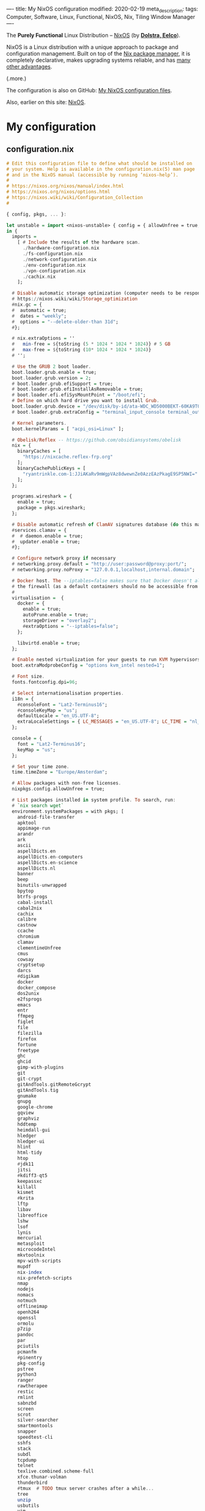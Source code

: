 ----
title: My NixOS configuration
modified: 2020-02-19
meta_description: 
tags: Computer, Software, Linux, Functional, NixOS, Nix, Tiling Window Manager
----

The *Purely Functional* Linux Distribution -- [[https://nixos.org/][NixOS]] (by *[[http://nixos.org/~eelco/pubs/iscsd-scm11-final.pdf][Dolstra, Eelco]]*).

NixOS is a Linux distribution with a unique approach to package and
configuration management. Built on top of the [[https://nixos.org/nix][Nix package manager]], it
is completely declarative, makes upgrading systems reliable, and has
[[https://nixos.org/nixos/about.html][many other advantages]].

(.more.)

The configuration is also on GitHub: [[https://github.com/maridonkers/nixos-configuration][My NixOS configuration files]].

Also, earlier on this site: [[./2017-10-03-nixos.html][NixOS]].

* My configuration
** configuration.nix
    :PROPERTIES:
    :CUSTOM_ID: configuration.nix
    :END:

#+BEGIN_SRC haskell
# Edit this configuration file to define what should be installed on
# your system. Help is available in the configuration.nix(5) man page
# and in the NixOS manual (accessible by running ‘nixos-help’).
#
# https://nixos.org/nixos/manual/index.html
# https://nixos.org/nixos/options.html
# https://nixos.wiki/wiki/Configuration_Collection
#

{ config, pkgs, ... }:

let unstable = import <nixos-unstable> { config = { allowUnfree = true; }; };
in {
  imports =
    [ # Include the results of the hardware scan.
      ./hardware-configuration.nix
      ./fs-configuration.nix
      ./network-configuration.nix
      ./env-configuration.nix
      ./vpn-configuration.nix
      ./cachix.nix
    ];

  # Disable automatic storage optimization (computer needs to be responsive at all times).
  # https://nixos.wiki/wiki/Storage_optimization
  #nix.gc = {
  #  automatic = true;
  #  dates = "weekly";
  #  options = "--delete-older-than 31d";
  #};

  # nix.extraOptions = ''
  #   min-free = ${toString (5 * 1024 * 1024 * 1024)} # 5 GB
  #   max-free = ${toString (10* 1024 * 1024 * 1024)}
  # '';

  # Use the GRUB 2 boot loader.
  boot.loader.grub.enable = true;
  boot.loader.grub.version = 2;
  # boot.loader.grub.efiSupport = true;
  # boot.loader.grub.efiInstallAsRemovable = true;
  # boot.loader.efi.efiSysMountPoint = "/boot/efi";
  # Define on which hard drive you want to install Grub.
  boot.loader.grub.device = "/dev/disk/by-id/ata-WDC_WD5000BEKT-60KA9T0_WD-WXG1AA0N9929"; # or "nodev" for efi only
  # boot.loader.grub.extraConfig = "terminal_input_console terminal_output_console";
  
  # Kernel parameters.
  boot.kernelParams = [ "acpi_osi=Linux" ];

  # Obelisk/Reflex -- https://github.com/obsidiansystems/obelisk
  nix = {
    binaryCaches = [
      "https://nixcache.reflex-frp.org"
    ];
    binaryCachePublicKeys = [
      "ryantrinkle.com-1:JJiAKaRv9mWgpVAz8dwewnZe0AzzEAzPkagE9SP5NWI="
    ];
  };

  programs.wireshark = {
    enable = true;
    package = pkgs.wireshark;
  };

  # Disable automatic refresh of ClamAV signatures database (do this manually).
  #services.clamav = {
  #  # daemon.enable = true;
  #  updater.enable = true;
  #};

  # Configure network proxy if necessary
  # networking.proxy.default = "http://user:password@proxy:port/";
  # networking.proxy.noProxy = "127.0.0.1,localhost,internal.domain";
  
  # Docker host. The --iptables=false makes sure that Docker doesn't alter
  # the firewall (as a default containers should no be accessible from outside).
  #
  virtualisation =  {
    docker = {
      enable = true;
      autoPrune.enable = true;
      storageDriver = "overlay2";
      #extraOptions = "--iptables=false";
    };

    libvirtd.enable = true;
  };

  # Enable nested virtualization for your guests to run KVM hypervisors
  boot.extraModprobeConfig = "options kvm_intel nested=1";

  # Font size.
  fonts.fontconfig.dpi=96;

  # Select internationalisation properties.
  i18n = {
    #consoleFont = "Lat2-Terminus16";
    #consoleKeyMap = "us";
    defaultLocale = "en_US.UTF-8";
    extraLocaleSettings = { LC_MESSAGES = "en_US.UTF-8"; LC_TIME = "nl_NL.UTF-8"; };
  };

  console = {
    font = "Lat2-Terminus16";
    keyMap = "us";
  };

  # Set your time zone.
  time.timeZone = "Europe/Amsterdam";

  # Allow packages with non-free licenses.
  nixpkgs.config.allowUnfree = true;

  # List packages installed in system profile. To search, run:
  # `nix search wget`
  environment.systemPackages = with pkgs; [
    android-file-transfer
    apktool
    appimage-run
    arandr
    ark
    ascii
    aspellDicts.en
    aspellDicts.en-computers
    aspellDicts.en-science
    aspellDicts.nl
    banner
    beep
    binutils-unwrapped
    bpytop
    btrfs-progs
    cabal-install
    cabal2nix
    cachix
    calibre
    castnow
    ccache
    chromium
    clamav
    clementineUnfree
    cmus
    cowsay
    cryptsetup
    darcs
    #digikam
    docker
    docker_compose
    dos2unix
    e2fsprogs
    emacs
    entr
    ffmpeg
    figlet
    file
    filezilla
    firefox
    fortune
    freetype
    ghc
    ghcid
    gimp-with-plugins
    git
    git-crypt
    gitAndTools.gitRemoteGcrypt
    gitAndTools.tig
    gnumake
    gnupg
    google-chrome
    gqview
    graphviz
    hddtemp
    heimdall-gui
    hledger
    hledger-ui
    hlint
    html-tidy
    htop
    #jdk11
    jitsi
    #kdiff3-qt5
    keepassxc
    killall
    kismet
    #krita
    lftp
    libav
    libreoffice
    lshw
    lsof
    lynis
    mercurial
    metasploit
    microcodeIntel
    mkvtoolnix
    mpv-with-scripts
    mupdf
    nix-index
    nix-prefetch-scripts
    nmap
    nodejs
    nomacs
    notmuch
    offlineimap
    openh264
    openssl
    ormolu
    p7zip
    pandoc
    par
    pciutils
    pcmanfm
    #pinentry
    pkg-config
    pstree
    python3
    ranger
    rawtherapee
    restic
    rmlint
    sabnzbd
    screen
    scrot
    silver-searcher
    smartmontools
    snapper
    speedtest-cli
    sshfs
    stack
    subdl
    tcpdump
    telnet
    texlive.combined.scheme-full
    xfce.thunar-volman
    thunderbird
    #tmux  # TODO tmux server crashes after a while...
    tree
    unzip
    usbutils
    vim
    virtmanager
    vlc
    wcalc
    wget
    wirelesstools
    wmctrl
    wmctrl
    wpa_supplicant
    xclip
    xdotool
    xlockmore
    xmobar
    #xmonad-with-packages
    xorg.xdpyinfo
    xorg.xev
    xorg.xeyes
    xorg.xhost
    xorg.xinit
    xorg.xkill
    xorg.xmessage
    xorg.xmodmap
    xorg.xwininfo
    xsane
    yara
    youtube-dl
    zoom-us
  ];

  services.fwupd.enable = true;

  # Some programs need SUID wrappers, can be configured further or are
  # started in user sessions.
  # programs.mtr.enable = true;
  # programs.gnupg.agent = { enable = true; enableSSHSupport = true; };

  # Enable the OpenSSH daemon.
  # services.openssh.enable = true;
  services.openssh = {
    enable = true;

    # Only pubkey auth
    passwordAuthentication = false;
    challengeResponseAuthentication = false;
  };

  # Start ssh-agent as a systemd user service
  programs.ssh.startAgent = true;

  # Pinentry.
  programs.gnupg.agent.enable = true;

  programs.tmux = {
    enable = true;
    clock24 = true;
    extraConfig = '' 
      set-option -g prefix C-z
      unbind-key C-b
      bind-key C-z send-prefix
    '';
  };

  # Printing. Enable CUPS to print documents.
  # https://nixos.wiki/wiki/Printing
  services.printing.enable = true;
  services.printing.drivers = with pkgs; [ hplipWithPlugin ];

  # Scanning with sane.
  hardware.sane.enable = true;
  hardware.sane.extraBackends = with pkgs; [ hplipWithPlugin ];

  # Enable sound.
  sound.enable = true;
  hardware.pulseaudio = {
    enable = true;
    support32Bit = true;
  };

  # OpenGL configuration.
  hardware.opengl = {
    enable = true;
    driSupport32Bit = true;
  };

  # Enable Redshift.
  services.redshift = {
    enable = true;
    brightness = {
      day = "1";
      night = "0.90";
    };
    temperature = {
      day = 6500;
      night = 3500;
    };
  };
  location.provider = "geoclue2";

  # Enable the X11 windowing system.
  services.xserver.enable = true;
  services.xserver.layout = "us"; 
  # services.xserver.xkbVariant = "altgr-intl"; 
  #services.xserver.xkbOptions = "eurosign:e";
  # services.xserver.xkbOptions = "compose:caps,shift:both_capslock";
  services.xserver.xkbOptions = "compose:sclk";

  # Legacy video driver for NVIDIA GeForce 335M (?) support.
  # TODO Package is marked as broken in NixOS stable 20.09 (...)
  #services.xserver.videoDrivers = [ "nvidiaLegacy304" ];

  # https://nixos.wiki/wiki/Android
  programs.adb.enable = true;

  # Enable touchpad support.
  services.xserver.libinput.enable = true;

  # Compositor (supposedly fixes screen tearing).
  # services.compton.enable = true;
  
  # Required for screen-lock-on-suspend functionality.
  services.logind.extraConfig = ''
    LidSwitchIgnoreInhibited=False
    HandleLidSwitch=suspend
    HoldoffTimeoutSec=10
  '';
      
  # Graphical environment.
  services.xserver = {
    desktopManager = {
      xterm.enable = false;
      xfce.enable = true;
    };
    displayManager.defaultSession = "xfce";

    # Enable the KDE Desktop Environment.
    #displayManager.sddm.enable = true;
    #desktopManager.plasma5.enable = true;

    # Enable xmonad tiling window manager.
    # windowManager.xmonad = {
    #   enable = true;
    #   enableContribAndExtras = true;
    #   extraPackages = haskellPackages: [
    #     haskellPackages.xmonad-contrib
    #     haskellPackages.xmonad-extras
    #     haskellPackages.xmonad
    #   ];
    # };

    # https://nixos.wiki/wiki/Using_X_without_a_Display_Manager
    #displayManager.startx.enable = true; # BEWARE: lightdm doesn't start with this enabled.
    displayManager.lightdm.enable = true;
    #displayManager.defaultSession = "none+xmonad";

    #displayManager.sessionCommands = with pkgs; lib.mkAfter
    #  ''
    #  xmodmap /path/to/.Xmodmap
    #  '';
  };

 # https://nixos.wiki/wiki/Fonts
  fonts.fonts = with pkgs; [
    hack-font
    noto-fonts
    noto-fonts-cjk
    noto-fonts-emoji
    google-fonts
 #   liberation_ttf
 #   fira-code
 #   fira-code-symbols
 #   mplus-outline-fonts
 #   dina-font
 #   proggyfonts
  ];

  # Define a user account. Don't forget to set a password with ‘passwd’.
  users.users.mdo = {
    isNormalUser = true;
    extraGroups = [ "wheel" "docker" "libvirtd" "kvm"
                    "audio" "disk" "video" "network"
                    "systemd-journal" "lp" "scanner" "adbusers" ];
  };

  users.users.csp = {
    isNormalUser = true;
    extraGroups = [ "audio" "disk" "video" ];
  };

  # This value determines the NixOS release with which your system is to be
  # compatible, in order to avoid breaking some software such as database
  # servers. You should change this only after NixOS release notes say you
  # should.
  system.stateVersion = "20.03"; # Did you read the comment?
}
#+END_SRC

** hardware-configuration.nix
    :PROPERTIES:
    :CUSTOM_ID: hardware-configuration.nix
    :END:

#+BEGIN_SRC haskell
# Do not modify this file!  It was generated by ‘nixos-generate-config’
# and may be overwritten by future invocations.  Please make changes
# to /etc/nixos/configuration.nix instead.
{ config, lib, pkgs, ... }:

{
  imports =
    [ <nixpkgs/nixos/modules/installer/scan/not-detected.nix>
    ];

  boot.initrd.availableKernelModules = [ "ehci_pci" "ahci" "xhci_pci" "usbhid" "usb_storage" "sd_mod" "sdhci_pci" "rtsx_pci_sdmmc" ];
  boot.initrd.kernelModules = [ ];
  boot.kernelModules = [ "kvm-intel" ];
  boot.extraModulePackages = [ ];

  nix.maxJobs = lib.mkDefault 4;
}
#+END_SRC

** fs-configuration.nix
    :PROPERTIES:
    :CUSTOM_ID: fs-configuration.nix
    :END:

#+BEGIN_SRC haskell
{ config, pkgs, ... }:

{
  # Root filesystem.
  #
  fileSystems."/" =
    { device = "/dev/disk/by-uuid/8be69c44-b987-4eb8-a1b6-c67ed80c9512";
      fsType = "btrfs";
      options = [ "noatime" "space_cache" ];
    };

  # Boot filesystem.
  #
  fileSystems."/boot" =
    { device = "/dev/disk/by-uuid/bc62f488-7c99-4a12-816c-1aa671557a9d";
      fsType = "ext4";
    };

  # Encrypted partition.
  #
  boot.initrd.luks.devices."cr-home" = {
      device = "/dev/disk/by-uuid/75236c0e-cad4-43a7-986c-a5f82f68cf65";
    };

  fileSystems."/home" =
    { device = "/dev/mapper/cr-home";
      fsType = "btrfs";
      options = [ "noatime" "space_cache" ];
    };

  # Swap partition.
  #
  swapDevices =
    [ { device = "/dev/disk/by-uuid/99be5bc9-fac4-4386-83c0-63632edef9dc"; }
    ];


  # Enable NTFS support.
  boot.supportedFilesystems = [ "ntfs" ];
}
#+END_SRC

** network-configuration.nix
    :PROPERTIES:
    :CUSTOM_ID: network-configuration.nix
    :END:

#+BEGIN_SRC haskell
{ config, pkgs, ... }:

{
  #networking.networkmanager.enable = true;
  #networking.networkmanager.wifi.powersave = false;

  networking.hostName = "yourhostname"; # Define your hostname.
  networking.nameservers = [ "1.1.1.1" "9.9.9.9" ];
  networking.wireless.enable = false;  # Wireless support via wpa_supplicant.
  networking.wireless.networks = {
    "home" = {
      psk = "home wireless network pre-shared-key";
    };
    #free.wifi = {};            # Public wireless network
  };
  networking.wireless.userControlled = {
    enable = true;
    group = "network";
  };

  # Open ports in the firewall.
  networking.firewall.allowedTCPPorts = [ 22 80 443 ];
  # networking.firewall.allowedUDPPorts = [ ... ];
  networking.firewall.enable = true;

  # The global useDHCP flag is deprecated, therefore explicitly set to false here.
  # Per-interface useDHCP will be mandatory in the future, so this generated config
  # replicates the default behaviour.
  networking.useDHCP = false;
  networking.interfaces.ens5.useDHCP = true;
  networking.interfaces.wlp3s0.useDHCP = true;

  # Workaround for the no network after resume bug.
  powerManagement.resumeCommands = ''
    ${pkgs.systemd}/bin/systemctl restart wpa_supplicant
  '';

  # https://github.com/NixOS/nixpkgs/issues/49630
  # (the suggested --load-media-router-component-extension=1 appears to be no longer required.)
  services.avahi.enable = true;
}
#+END_SRC

** env-configuration.nix
    :PROPERTIES:
    :CUSTOM_ID: env-configuration.nix
    :END:

#+BEGIN_SRC haskell
{ config, pkgs, ... }:

{
  # Environment variables.
  environment.variables = {
    #PATH="$PATH:$HOME/bin";
    TERM = "xterm-256color";
    # PS1 = "\[\033[01;32m\][\u@\h\[\033[01;37m\] \W\[\033[01;32m\]]\$\[\033[00m\] ";
    EDITOR = "vi";
    HISTCONTROL = "ignoredups:erasedups";
    QT_LOGGING_RULES = "*=false";
    FREETYPE_PROPERTIES = "truetype:interpreter-version=38";

  environment.interactiveShellInit = ''
    #alias config='git --git-dir=/home/mdo/.cfg/ --work-tree=/home/mdo'
  '';
}
#+END_SRC

** vpn-configuration.nix
    :PROPERTIES:
    :CUSTOM_ID: vpn-configuration.nix
    :END:

Disclaimer: didn't test this configuratiion yet.

#+BEGIN_SRC haskell
{ config, pkgs, ... }:

{
  # https://nixos.wiki/wiki/OpenVPN
  services.openvpn.servers = {
    nl1VPN  = { config = '' config /root/vpn/nl1-mdonkers.ovpn ''; autoStart = false;};
    fr1VPN  = { config = '' config /root/vpn/fr1-mdonkers.ovpn ''; autoStart = false;};
    es1VPN  = { config = '' config /root/vpn/es1-mdonkers.ovpn ''; autoStart = false;};
    us1VPN  = { config = '' config /root/vpn/us1-mdonkers.ovpn''; autoStart = false;};
  };
}
#+END_SRC
